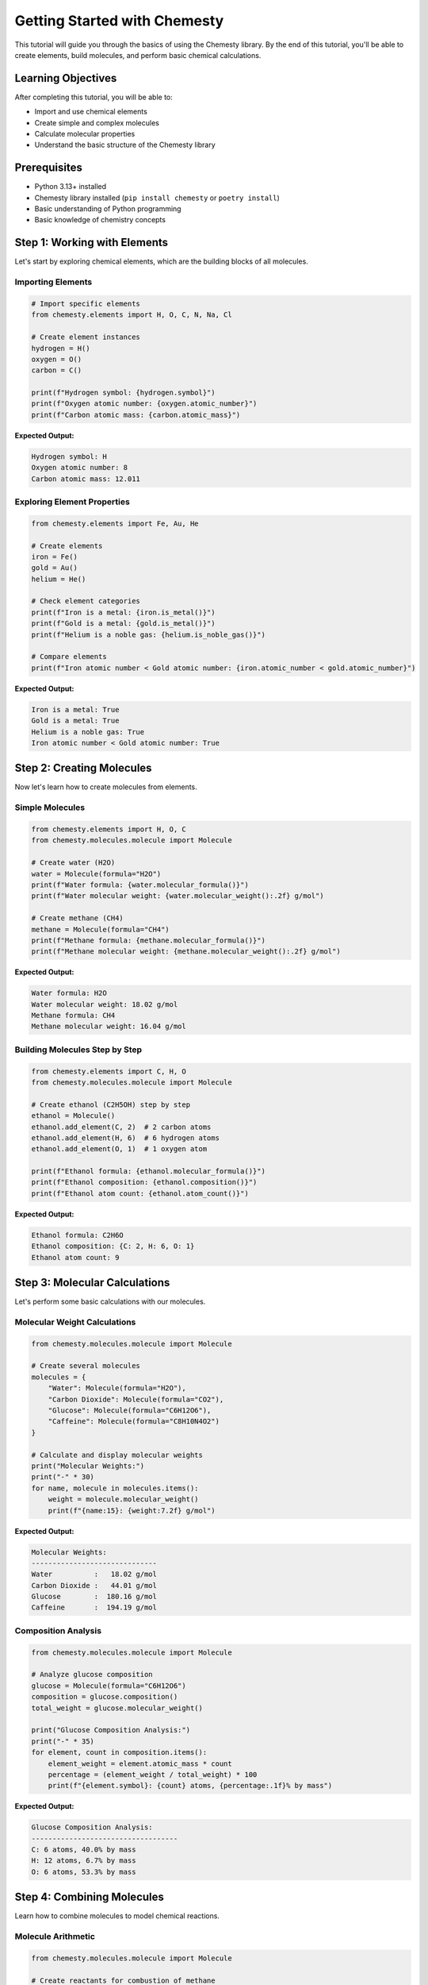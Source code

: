 Getting Started with Chemesty
=============================

This tutorial will guide you through the basics of using the Chemesty library. By the end of this tutorial, you'll be able to create elements, build molecules, and perform basic chemical calculations.

Learning Objectives
------------------

After completing this tutorial, you will be able to:

- Import and use chemical elements
- Create simple and complex molecules
- Calculate molecular properties
- Understand the basic structure of the Chemesty library

Prerequisites
------------

- Python 3.13+ installed
- Chemesty library installed (``pip install chemesty`` or ``poetry install``)
- Basic understanding of Python programming
- Basic knowledge of chemistry concepts

Step 1: Working with Elements
----------------------------

Let's start by exploring chemical elements, which are the building blocks of all molecules.

Importing Elements
~~~~~~~~~~~~~~~~~

.. code-block:: python

   # Import specific elements
   from chemesty.elements import H, O, C, N, Na, Cl
   
   # Create element instances
   hydrogen = H()
   oxygen = O()
   carbon = C()
   
   print(f"Hydrogen symbol: {hydrogen.symbol}")
   print(f"Oxygen atomic number: {oxygen.atomic_number}")
   print(f"Carbon atomic mass: {carbon.atomic_mass}")

**Expected Output:**

.. code-block:: text

   Hydrogen symbol: H
   Oxygen atomic number: 8
   Carbon atomic mass: 12.011

Exploring Element Properties
~~~~~~~~~~~~~~~~~~~~~~~~~~~

.. code-block:: python

   from chemesty.elements import Fe, Au, He
   
   # Create elements
   iron = Fe()
   gold = Au()
   helium = He()
   
   # Check element categories
   print(f"Iron is a metal: {iron.is_metal()}")
   print(f"Gold is a metal: {gold.is_metal()}")
   print(f"Helium is a noble gas: {helium.is_noble_gas()}")
   
   # Compare elements
   print(f"Iron atomic number < Gold atomic number: {iron.atomic_number < gold.atomic_number}")

**Expected Output:**

.. code-block:: text

   Iron is a metal: True
   Gold is a metal: True
   Helium is a noble gas: True
   Iron atomic number < Gold atomic number: True

Step 2: Creating Molecules
-------------------------

Now let's learn how to create molecules from elements.

Simple Molecules
~~~~~~~~~~~~~~~

.. code-block:: python

   from chemesty.elements import H, O, C
   from chemesty.molecules.molecule import Molecule
   
   # Create water (H2O)
   water = Molecule(formula="H2O")
   print(f"Water formula: {water.molecular_formula()}")
   print(f"Water molecular weight: {water.molecular_weight():.2f} g/mol")
   
   # Create methane (CH4)
   methane = Molecule(formula="CH4")
   print(f"Methane formula: {methane.molecular_formula()}")
   print(f"Methane molecular weight: {methane.molecular_weight():.2f} g/mol")

**Expected Output:**

.. code-block:: text

   Water formula: H2O
   Water molecular weight: 18.02 g/mol
   Methane formula: CH4
   Methane molecular weight: 16.04 g/mol

Building Molecules Step by Step
~~~~~~~~~~~~~~~~~~~~~~~~~~~~~~

.. code-block:: python

   from chemesty.elements import C, H, O
   from chemesty.molecules.molecule import Molecule
   
   # Create ethanol (C2H5OH) step by step
   ethanol = Molecule()
   ethanol.add_element(C, 2)  # 2 carbon atoms
   ethanol.add_element(H, 6)  # 6 hydrogen atoms
   ethanol.add_element(O, 1)  # 1 oxygen atom
   
   print(f"Ethanol formula: {ethanol.molecular_formula()}")
   print(f"Ethanol composition: {ethanol.composition()}")
   print(f"Ethanol atom count: {ethanol.atom_count()}")

**Expected Output:**

.. code-block:: text

   Ethanol formula: C2H6O
   Ethanol composition: {C: 2, H: 6, O: 1}
   Ethanol atom count: 9

Step 3: Molecular Calculations
-----------------------------

Let's perform some basic calculations with our molecules.

Molecular Weight Calculations
~~~~~~~~~~~~~~~~~~~~~~~~~~~~

.. code-block:: python

   from chemesty.molecules.molecule import Molecule
   
   # Create several molecules
   molecules = {
       "Water": Molecule(formula="H2O"),
       "Carbon Dioxide": Molecule(formula="CO2"),
       "Glucose": Molecule(formula="C6H12O6"),
       "Caffeine": Molecule(formula="C8H10N4O2")
   }
   
   # Calculate and display molecular weights
   print("Molecular Weights:")
   print("-" * 30)
   for name, molecule in molecules.items():
       weight = molecule.molecular_weight()
       print(f"{name:15}: {weight:7.2f} g/mol")

**Expected Output:**

.. code-block:: text

   Molecular Weights:
   ------------------------------
   Water          :   18.02 g/mol
   Carbon Dioxide :   44.01 g/mol
   Glucose        :  180.16 g/mol
   Caffeine       :  194.19 g/mol

Composition Analysis
~~~~~~~~~~~~~~~~~~~

.. code-block:: python

   from chemesty.molecules.molecule import Molecule
   
   # Analyze glucose composition
   glucose = Molecule(formula="C6H12O6")
   composition = glucose.composition()
   total_weight = glucose.molecular_weight()
   
   print("Glucose Composition Analysis:")
   print("-" * 35)
   for element, count in composition.items():
       element_weight = element.atomic_mass * count
       percentage = (element_weight / total_weight) * 100
       print(f"{element.symbol}: {count} atoms, {percentage:.1f}% by mass")

**Expected Output:**

.. code-block:: text

   Glucose Composition Analysis:
   -----------------------------------
   C: 6 atoms, 40.0% by mass
   H: 12 atoms, 6.7% by mass
   O: 6 atoms, 53.3% by mass

Step 4: Combining Molecules
--------------------------

Learn how to combine molecules to model chemical reactions.

Molecule Arithmetic
~~~~~~~~~~~~~~~~~~

.. code-block:: python

   from chemesty.molecules.molecule import Molecule
   
   # Create reactants for combustion of methane
   methane = Molecule(formula="CH4")
   oxygen = Molecule(formula="O2")
   
   # Combine reactants (CH4 + 2O2)
   reactants = methane + (oxygen * 2)
   print(f"Reactants: {reactants.molecular_formula()}")
   print(f"Reactants weight: {reactants.molecular_weight():.2f} g/mol")
   
   # Create products (CO2 + 2H2O)
   carbon_dioxide = Molecule(formula="CO2")
   water = Molecule(formula="H2O")
   products = carbon_dioxide + (water * 2)
   print(f"Products: {products.molecular_formula()}")
   print(f"Products weight: {products.molecular_weight():.2f} g/mol")
   
   # Check mass conservation
   mass_difference = abs(reactants.molecular_weight() - products.molecular_weight())
   print(f"Mass difference: {mass_difference:.6f} g/mol")

**Expected Output:**

.. code-block:: text

   Reactants: CH4O4
   Reactants weight: 80.04 g/mol
   Products: CO2H4O2
   Products weight: 80.04 g/mol
   Mass difference: 0.000000 g/mol

Step 5: Error Handling and Best Practices
----------------------------------------

Learn how to handle common errors and follow best practices.

Handling Invalid Formulas
~~~~~~~~~~~~~~~~~~~~~~~~~

.. code-block:: python

   from chemesty.molecules.molecule import Molecule
   
   try:
       # This will work
       valid_molecule = Molecule(formula="H2O")
       print(f"Valid molecule: {valid_molecule.molecular_formula()}")
       
       # This might cause an error with invalid elements
       # invalid_molecule = Molecule(formula="XyZ2")
       
   except ValueError as e:
       print(f"Error creating molecule: {e}")

Best Practices Summary
~~~~~~~~~~~~~~~~~~~~~

.. code-block:: python

   from chemesty.elements import H, O, C, N
   from chemesty.molecules.molecule import Molecule
   
   # 1. Use meaningful variable names
   water_molecule = Molecule(formula="H2O")
   
   # 2. Check molecule properties after creation
   print(f"Created: {water_molecule.molecular_formula()}")
   
   # 3. Store frequently used molecules
   common_molecules = {
       "water": Molecule(formula="H2O"),
       "methane": Molecule(formula="CH4"),
       "oxygen": Molecule(formula="O2")
   }
   
   # 4. Use composition analysis for complex molecules
   complex_molecule = Molecule(formula="C6H12O6")
   if complex_molecule.atom_count() > 10:
       print("This is a complex molecule")
       print(f"Composition: {complex_molecule.composition()}")

Next Steps
----------

Congratulations! You've completed the getting started tutorial. You now know how to:

- Work with chemical elements
- Create and manipulate molecules
- Perform basic molecular calculations
- Handle errors and follow best practices

**What's Next?**

- Try the :doc:`molecular_calculations` tutorial for more advanced calculations
- Explore the :doc:`database_workflows` tutorial to learn about data storage
- Check out the :doc:`chemical_reactions` tutorial for reaction modeling

**Practice Exercises**

1. Create a molecule for table salt (NaCl) and calculate its molecular weight
2. Build aspirin (C9H8O4) step by step and analyze its composition
3. Model the formation of water from hydrogen and oxygen gases
4. Calculate the molecular weight difference between regular water (H2O) and heavy water (D2O)

**Troubleshooting**

If you encounter issues:

- Make sure you have the latest version of Chemesty installed
- Check that your Python version is 3.13 or higher
- Verify that element symbols are correct (case-sensitive)
- Ensure formulas follow standard chemical notation

For more help, consult the :doc:`../user_guides/index` or the API documentation.